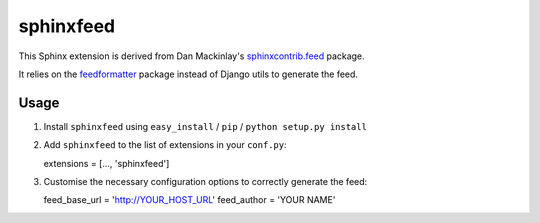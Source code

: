 sphinxfeed
==========

This Sphinx extension is derived from Dan Mackinlay's `sphinxcontrib.feed
<http://bitbucket.org/birkenfeld/sphinx-contrib/src/tip/feed/>`_ package.

It relies on the `feedformatter <http://code.google.com/p/feedformatter/>`_
package instead of Django utils to generate the feed.

Usage
-----

#. Install ``sphinxfeed`` using ``easy_install`` / ``pip`` / ``python setup.py install``

#. Add ``sphinxfeed`` to the list of extensions in your ``conf.py``::
   
   extensions = [..., 'sphinxfeed']

#. Customise the necessary configuration options to correctly generate the feed::

   feed_base_url = 'http://YOUR_HOST_URL'
   feed_author = 'YOUR NAME'

